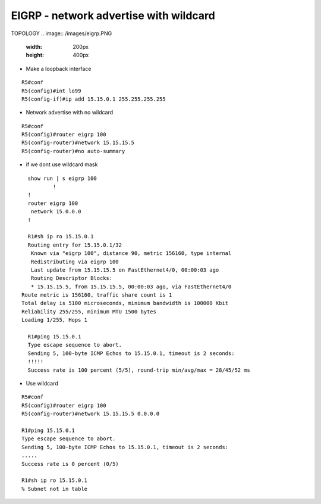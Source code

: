 EIGRP - network advertise with wildcard
=======================================

TOPOLOGY
.. image:: /images/eigrp.PNG
    :width: 200px
    :height: 400px

- Make a loopback interface
::	
	
	R5#conf
	R5(config)#int lo99
	R5(config-if)#ip add 15.15.0.1 255.255.255.255

	
- Network advertise with no wildcard
::
	
	R5#conf
	R5(config)#router eigrp 100
	R5(config-router)#network 15.15.15.5 
	R5(config-router)#no auto-summary

- if we dont use wildcard mask 

::
	
	show run | s eigrp 100
		!
	!
	router eigrp 100
	 network 15.0.0.0
	!

	R1#sh ip ro 15.15.0.1
	Routing entry for 15.15.0.1/32
 	 Known via "eigrp 100", distance 90, metric 156160, type internal
 	 Redistributing via eigrp 100
 	 Last update from 15.15.15.5 on FastEthernet4/0, 00:00:03 ago
 	 Routing Descriptor Blocks:
 	 * 15.15.15.5, from 15.15.15.5, 00:00:03 ago, via FastEthernet4/0
      Route metric is 156160, traffic share count is 1
      Total delay is 5100 microseconds, minimum bandwidth is 100000 Kbit
      Reliability 255/255, minimum MTU 1500 bytes
      Loading 1/255, Hops 1

	R1#ping 15.15.0.1
	Type escape sequence to abort.
	Sending 5, 100-byte ICMP Echos to 15.15.0.1, timeout is 2 seconds:
	!!!!!
	Success rate is 100 percent (5/5), round-trip min/avg/max = 28/45/52 ms


- Use wildcard
::

	R5#conf
	R5(config)#router eigrp 100
	R5(config-router)#network 15.15.15.5 0.0.0.0

	R1#ping 15.15.0.1                                                    
	Type escape sequence to abort.
	Sending 5, 100-byte ICMP Echos to 15.15.0.1, timeout is 2 seconds:
	.....
	Success rate is 0 percent (0/5)

	R1#sh ip ro 15.15.0.1
	% Subnet not in table